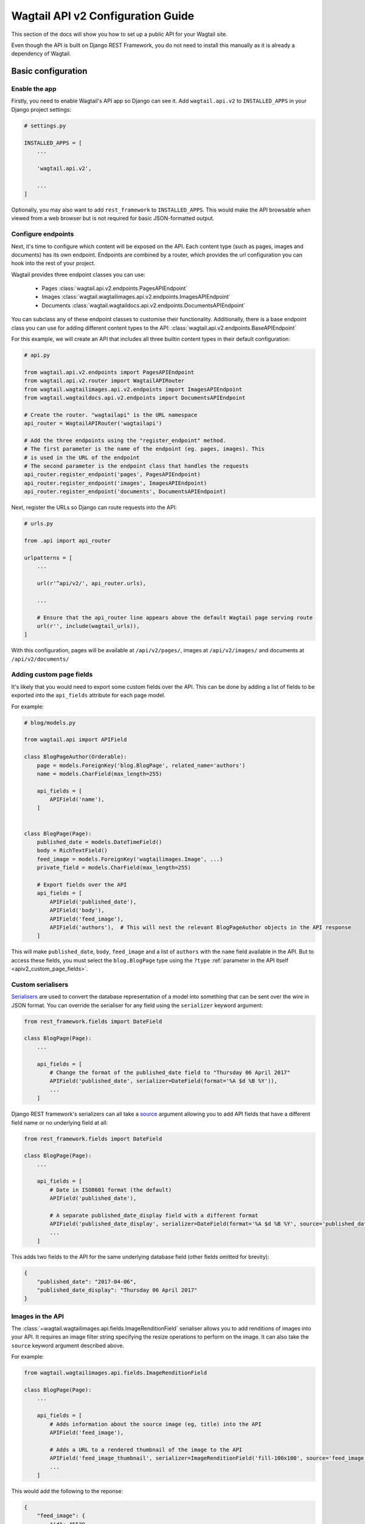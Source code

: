 ==================================
Wagtail API v2 Configuration Guide
==================================

This section of the docs will show you how to set up a public API for your
Wagtail site.

Even though the API is built on Django REST Framework, you do not need to
install this manually as it is already a dependency of Wagtail.

Basic configuration
===================

Enable the app
--------------

Firstly, you need to enable Wagtail's API app so Django can see it.
Add ``wagtail.api.v2`` to ``INSTALLED_APPS`` in your Django project settings:

.. code-block:: python

    # settings.py

    INSTALLED_APPS = [
        ...

        'wagtail.api.v2',

        ...
    ]

Optionally, you may also want to add ``rest_framework`` to ``INSTALLED_APPS``.
This would make the API browsable when viewed from a web browser but is not
required for basic JSON-formatted output.

Configure endpoints
-------------------

Next, it's time to configure which content will be exposed on the API. Each
content type (such as pages, images and documents) has its own endpoint.
Endpoints are combined by a router, which provides the url configuration you
can hook into the rest of your project.

Wagtail provides three endpoint classes you can use:

 - Pages :class:`wagtail.api.v2.endpoints.PagesAPIEndpoint`
 - Images :class:`wagtail.wagtailimages.api.v2.endpoints.ImagesAPIEndpoint`
 - Documents :class:`wagtail.wagtaildocs.api.v2.endpoints.DocumentsAPIEndpoint`

You can subclass any of these endpoint classes to customise their functionality.
Additionally, there is a base endpoint class you can use for adding different
content types to the API: :class:`wagtail.api.v2.endpoints.BaseAPIEndpoint`

For this example, we will create an API that includes all three builtin content
types in their default configuration:

.. code-block:: python

    # api.py

    from wagtail.api.v2.endpoints import PagesAPIEndpoint
    from wagtail.api.v2.router import WagtailAPIRouter
    from wagtail.wagtailimages.api.v2.endpoints import ImagesAPIEndpoint
    from wagtail.wagtaildocs.api.v2.endpoints import DocumentsAPIEndpoint

    # Create the router. "wagtailapi" is the URL namespace
    api_router = WagtailAPIRouter('wagtailapi')

    # Add the three endpoints using the "register_endpoint" method.
    # The first parameter is the name of the endpoint (eg. pages, images). This
    # is used in the URL of the endpoint
    # The second parameter is the endpoint class that handles the requests
    api_router.register_endpoint('pages', PagesAPIEndpoint)
    api_router.register_endpoint('images', ImagesAPIEndpoint)
    api_router.register_endpoint('documents', DocumentsAPIEndpoint)

Next, register the URLs so Django can route requests into the API:

.. code-block:: python

    # urls.py

    from .api import api_router

    urlpatterns = [
        ...

        url(r'^api/v2/', api_router.urls),

        ...

        # Ensure that the api_router line appears above the default Wagtail page serving route
        url(r'', include(wagtail_urls)),
    ]

With this configuration, pages will be available at ``/api/v2/pages/``, images
at ``/api/v2/images/`` and documents at ``/api/v2/documents/``

.. _apiv2_page_fields_configuration:

Adding custom page fields
-------------------------

It's likely that you would need to export some custom fields over the API. This
can be done by adding a list of fields to be exported into the ``api_fields``
attribute for each page model.

For example:

.. code-block:: python

    # blog/models.py

    from wagtail.api import APIField

    class BlogPageAuthor(Orderable):
        page = models.ForeignKey('blog.BlogPage', related_name='authors')
        name = models.CharField(max_length=255)

        api_fields = [
            APIField('name'),
        ]


    class BlogPage(Page):
        published_date = models.DateTimeField()
        body = RichTextField()
        feed_image = models.ForeignKey('wagtailimages.Image', ...)
        private_field = models.CharField(max_length=255)

        # Export fields over the API
        api_fields = [
            APIField('published_date'),
            APIField('body'),
            APIField('feed_image'),
            APIField('authors'),  # This will nest the relevant BlogPageAuthor objects in the API response
        ]

This will make ``published_date``, ``body``, ``feed_image`` and a list of
``authors`` with the ``name`` field available in the API. But to access these
fields, you must select the ``blog.BlogPage`` type using the ``?type``
:ref:`parameter in the API itself <apiv2_custom_page_fields>`.

Custom serialisers
------------------

.. versionadded: 1.10

Serialisers_ are used to convert the database representation of a model into
something that can be sent over the wire in JSON format. You can override the
serialiser for any field using the ``serializer`` keyword argument:

.. code-block:: python

    from rest_framework.fields import DateField

    class BlogPage(Page):
        ...

        api_fields = [
            # Change the format of the published_date field to "Thursday 06 April 2017"
            APIField('published_date', serializer=DateField(format='%A $d %B %Y')),
            ...
        ]

Django REST framework's serializers can all take a source_ argument allowing you
to add API fields that have a different field name or no underlying field at all:

.. code-block:: python

    from rest_framework.fields import DateField

    class BlogPage(Page):
        ...

        api_fields = [
            # Date in ISO8601 format (the default)
            APIField('published_date'),

            # A separate published_date_display field with a different format
            APIField('published_date_display', serializer=DateField(format='%A $d %B %Y', source='published_date')),
            ...
        ]

This adds two fields to the API for the same underlying database field
(other fields omitted for brevity):

.. code-block:: json

    {
        "published_date": "2017-04-06",
        "published_date_display": "Thursday 06 April 2017"
    }

.. _Serialisers: http://www.django-rest-framework.org/api-guide/fields/
.. _source: http://www.django-rest-framework.org/api-guide/fields/#source

Images in the API
-----------------

.. versionadded: 1.10

The :class:`~wagtail.wagtailimages.api.fields.ImageRenditionField` serialiser
allows you to add renditions of images into your API. It requires an image
filter string specifying the resize operations to perform on the image. It can
also take the ``source`` keyword argument described above.

For example:

.. code-block:: python

    from wagtail.wagtailimages.api.fields.ImageRenditionField

    class BlogPage(Page):
        ...

        api_fields = [
            # Adds information about the source image (eg, title) into the API
            APIField('feed_image'),

            # Adds a URL to a rendered thumbnail of the image to the API
            APIField('feed_image_thumbnail', serializer=ImageRenditionField('fill-100x100', source='feed_image')),
            ...
        ]

This would add the following to the reponse:

.. code-block:: json

    {
        "feed_image": {
            "id": 45529,
            "meta": {
                "type": "wagtailimages.Image",
                "detail_url": "http://www.example.com/api/v2/images/12/",
                "tags": []
            },
            "title": "A test image",
            "width": 2000,
            "height": 1125
        },
        "feed_image_thumbnail": {
            "url": "http://www.example.com/media/images/a_test_image.fill-100x100.jpg",
            "width": 100,
            "height": 100
        }
    }

Additional settings
===================

``WAGTAILAPI_BASE_URL``
-----------------------

(required when using frontend cache invalidation)

This is used in two places, when generating absolute URLs to document files and
invalidating the cache.

Generating URLs to documents will fall back the the current request's hostname
if this is not set. Cache invalidation cannot do this, however, so this setting
must be set when using this module alongside the ``wagtailfrontendcache`` module.

``WAGTAILAPI_SEARCH_ENABLED``
-----------------------------

(default: True)

Setting this to false will disable full text search. This applies to all
endpoints.

``WAGTAILAPI_LIMIT_MAX``
------------------------

(default: 20)

This allows you to change the maximum number of results a user can request at a
time. This applies to all endpoints.
